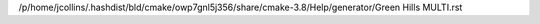/p/home/jcollins/.hashdist/bld/cmake/owp7gnl5j356/share/cmake-3.8/Help/generator/Green Hills MULTI.rst
